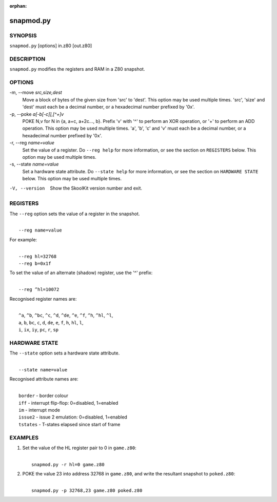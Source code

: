 :orphan:

==========
snapmod.py
==========

SYNOPSIS
========
``snapmod.py`` [options] in.z80 [out.z80]

DESCRIPTION
===========
``snapmod.py`` modifies the registers and RAM in a Z80 snapshot.

OPTIONS
=======
-m, --move `src,size,dest`
  Move a block of bytes of the given size from 'src' to 'dest'. This option may
  be used multiple times. 'src', 'size' and 'dest' must each be a decimal
  number, or a hexadecimal number prefixed by '0x'.

-p, --poke `a[-b[-c]],[^+]v`
  POKE N,v for N in {a, a+c, a+2c..., b}. Prefix 'v' with '^' to perform an
  XOR operation, or '+' to perform an ADD operation. This option may be used
  multiple times. 'a', 'b', 'c' and 'v' must each be a decimal number, or a
  hexadecimal number prefixed by '0x'.

-r, --reg `name=value`
  Set the value of a register. Do ``--reg help`` for more information, or see
  the section on ``REGISTERS`` below. This option may be used multiple times.

-s, --state `name=value`
  Set a hardware state attribute. Do ``--state help`` for more information, or
  see the section on ``HARDWARE STATE`` below. This option may be used multiple
  times.

-V, --version
  Show the SkoolKit version number and exit.

REGISTERS
=========
The ``--reg`` option sets the value of a register in the snapshot.

|
|  ``--reg name=value``

For example:

|
|  ``--reg hl=32768``
|  ``--reg b=0x1f``

To set the value of an alternate (shadow) register, use the '^' prefix:

|
|  ``--reg ^hl=10072``

Recognised register names are:

|
|  ``^a``, ``^b``, ``^bc``, ``^c``, ``^d``, ``^de``, ``^e``, ``^f``, ``^h``, ``^hl``, ``^l``,
|  ``a``, ``b``, ``bc``, ``c``, ``d``, ``de``, ``e``, ``f``, ``h``, ``hl``, ``l``,
|  ``i``, ``ix``, ``iy``, ``pc``, ``r``, ``sp``

HARDWARE STATE
==============
The ``--state`` option sets a hardware state attribute.

|
|  ``--state name=value``

Recognised attribute names are:

|
|  ``border``  - border colour
|  ``iff``     - interrupt flip-flop: 0=disabled, 1=enabled
|  ``im``      - interrupt mode
|  ``issue2``  - issue 2 emulation: 0=disabled, 1=enabled
|  ``tstates`` - T-states elapsed since start of frame

EXAMPLES
========
1. Set the value of the HL register pair to 0 in ``game.z80``:

   |
   |   ``snapmod.py -r hl=0 game.z80``

2. POKE the value 23 into address 32768 in ``game.z80``, and write the
   resultant snapshot to ``poked.z80``:

   |
   |   ``snapmod.py -p 32768,23 game.z80 poked.z80``
